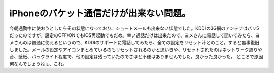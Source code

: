 ﻿iPhoneのパケット通信だけが出来ない問題。
##############################################


今朝通勤中に使おうとしたらその状態になっており、ショートメールも出来ない状態でした。KDDIの3G網のアンテナはバリ5だったのですが。設定のOFF/ONでもiOS再起動でもだめ。幸い通話だけは出来たので、ヨメさんに電話して聞いてみたら、ヨメさんのは普通に使えるというので、KDDIのサポートに電話してみたら、全ての設定をリセット汁とのこと。すると無事復旧しました。メールの設定やアイコンまとめているのもリセットされるのかと思いきや、リセットされたのはネットワーク周りや音、壁紙、バックライト程度で、他の設定は残っていたのでさほど不便はありませんでした。良かった良かった。
ところで原因何なんでしょうねぇ、これ。



.. author:: mkouhei
.. categories:: computer, 
.. tags::


